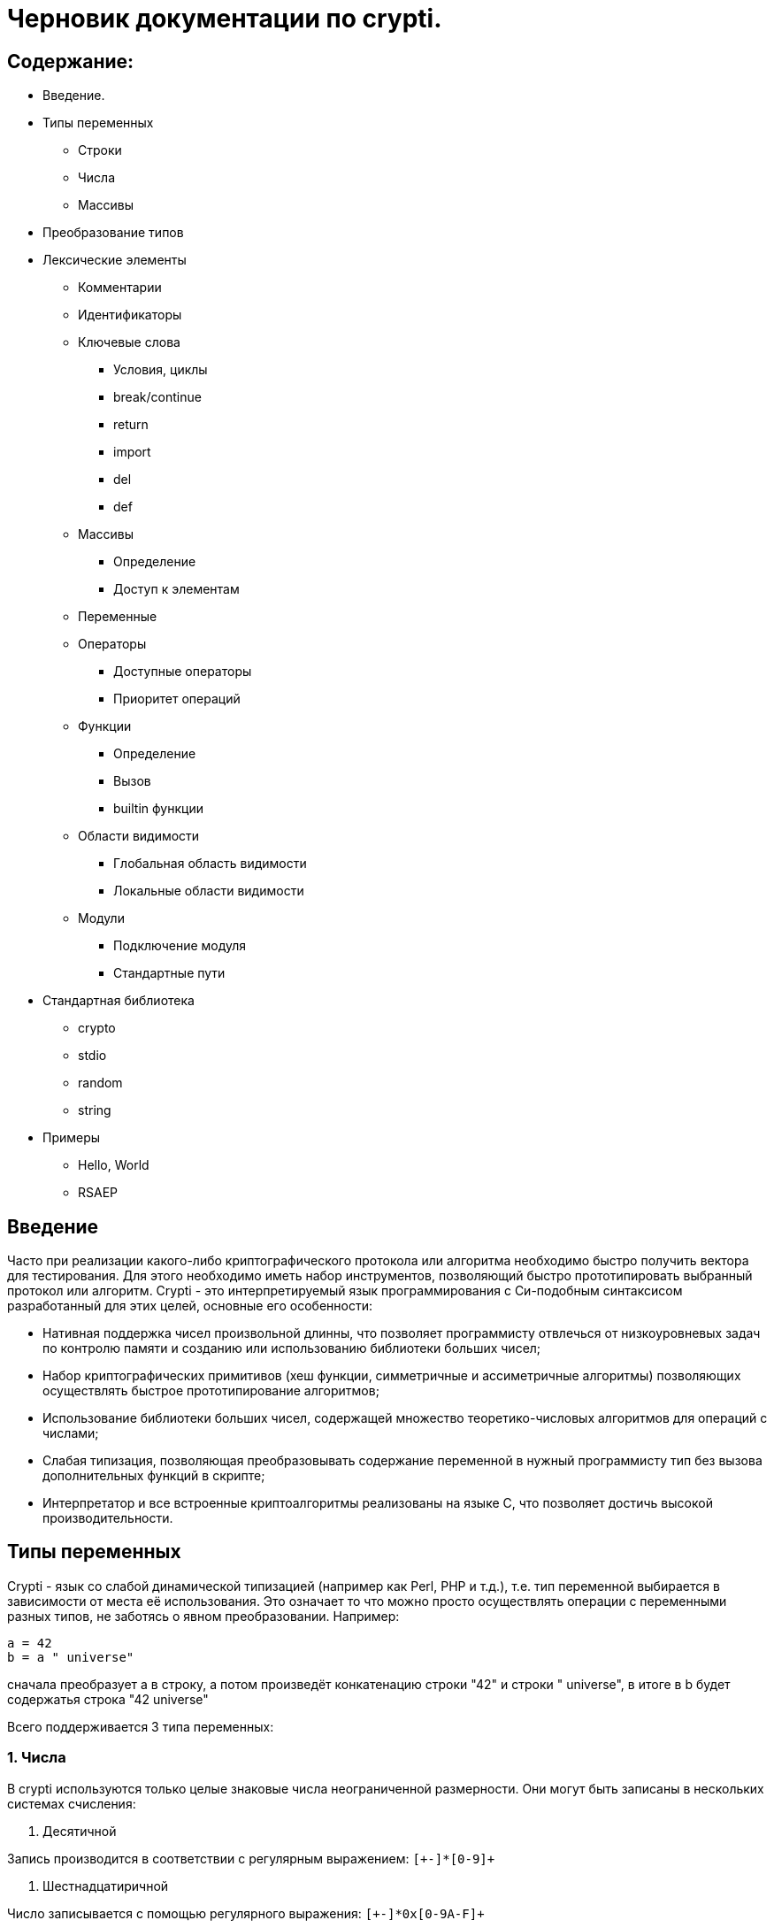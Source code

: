 Черновик документации по crypti.
===============================
:lang: ru
:encoding: utf8

Содержание:
-----------

* Введение.
* Типы переменных
** Строки
** Числа
** Массивы
* Преобразование типов
* Лексические элементы
** Комментарии
** Идентификаторы
** Ключевые слова
*** Условия, циклы
*** break/continue
*** return
*** import
*** del
*** def
** Массивы
*** Определение
*** Доступ к элементам
** Переменные
** Операторы
*** Доступные операторы
*** Приоритет операций
** Функции
*** Определение
*** Вызов
*** builtin функции
** Области видимости
*** Глобальная область видимости
*** Локальные области видимости
** Модули
*** Подключение модуля
*** Стандартные пути
* Стандартная библиотека
** crypto
** stdio
** random
** string
* Примеры
** Hello, World
** RSAEP

Введение
--------

Часто при реализации какого-либо криптографического протокола или алгоритма
необходимо быстро получить вектора для тестирования. Для этого необходимо иметь набор
инструментов, позволяющий быстро прототипировать выбранный протокол или алгоритм.
Crypti - это интерпретируемый язык программирования с Си-подобным синтаксисом разработанный
для этих целей, основные его особенности:

- Нативная поддержка чисел произвольной длинны,
что позволяет программисту отвлечься от низкоуровневых задач по контролю памяти и
созданию или использованию библиотеки больших чисел;
- Набор криптографических примитивов (хеш функции, симметричные и ассиметричные алгоритмы)
позволяющих осуществлять быстрое прототипирование алгоритмов;
- Использование библиотеки больших чисел, содержащей множество теоретико-числовых алгоритмов
для операций с числами;
- Слабая типизация, позволяющая преобразовывать содержание переменной в нужный программисту тип
без вызова дополнительных функций в скрипте;
- Интерпретатор и все встроенные криптоалгоритмы реализованы на языке C, 
что позволяет достичь высокой производительности.


Типы переменных
---------------

Crypti - язык со слабой динамической типизацией (например как Perl, PHP и т.д.),
т.е. тип переменной выбирается в зависимости от места её использования.
Это означает то что можно просто осуществлять операции с переменными разных типов,
не заботясь о явном преобразовании. Например:

----
a = 42
b = a " universe"
----

сначала преобразует a в строку, а потом произведёт конкатенацию строки "42" и строки " universe",
в итоге в b будет содержатья строка "42 universe"

Всего поддерживается 3 типа переменных:

1. Числа
~~~~~~~~
В  crypti используются только целые знаковые числа неограниченной размерности.
Они могут быть записаны в нескольких системах счисления:

1. Десятичной

Запись производится в соответствии с регулярным выражением:
+`[+-]*[0-9]+`+

2. Шестнадцатиричной

Число записывается с помощью регулярного выражения:
+`[+-]*0x[0-9A-F]+`+

Если перед числом указано больше одного знака,
то результирующий знак определяется по следующему правилу:

+-+) Если количество минусов перед знаком нечётное

+++) В противном случае

Примеры определения чисел:

----
42
1000012
1234567890
----

2. Октетные строки
~~~~~~~~~~~~~~~~~~
Представляют из себя последовательность однобайтовых символов.
В отличие от C строк они не терменируются символом '\0'.
Октетные строки в crypti выглядят так,
потому что в процессе криптографических преобразований один или несколько символов
в середине строки могут стать равными 0,
что привело бы к уменьшению длины для C строк.
В основном этот тип необходим для операций, производимых над последовательностями байтов,
например конкатенации.

Примеры определения октетных строк:

----
`\x00\x44\x23\x11`
`\x0d\x0a\x42`
----

3. Печатаемые строки
~~~~~~~~~~~~~~~~~~~~
Аналог обычной С строки, терминированной нулём, и содержащей в себе
печатную информацию о содержании переменной.
В основном этот тип необходим для операций ввода вывода,  

Примеры определения печатных строк:

----
"mystring"
"m\x00\x01gg"
----

Преобразование типов
--------------------

Преобразование типов происходит динамически, в зависимости от места использования переменной.

Следует помнить несколько правил преобразования типов:

1. Не все преобразования возвратны.
Тип Октетная строка не хранит знака числа. Преобразование отрицательного числа
в октетную строку выдаёт предупреждение на stderr о потере знака.
	
2. Преобразование из печатной строки в число не всегда успешно.
Если печатная строка содержит символы, не являющиеся цифрами, она будет интерпретирована как 0 
и на stderr будет выведено предупреждение.

Лексические элементы
--------------------

Комментарии
-----------

Однострочные комментарии задаются с помощью последовательности //.

Пример:
~~~~~~
//this is commentary

Для написания многострочных комментариев используется последовательность /* */

Пример:
~~~~~~
/*
 * this is commenary
 */

Идентификаторы
~~~~~~~~~~~~~~

Идентификаторы можно задать в соответствии со следующим регулярным выражением.
+`[a-zA-Z][a-zA-Z0-9]*`+

Ключевые слова
~~~~~~~~~~~~~~

*if*/*else*

Выражение *if* используется для условного ветвления:

----
if (condition) block1 
[else block2]
----

_block1_ выполняется только в том случае если _condition_ не равно 0.

*while*

*while* используется для последовательного выполнения блока кода пока
условие верно.

----
while (condition) block;
----

Если _condition_ не указано то 
получившийся цикл аналогичен этому:

----
while (1)
	block;
----

*do*

Синтаксис:

----
do block while(condition)
----

Выражение эквивалентно выражению:

----	
	block;
	while(condition) block
----

*for*

Синтаксис:

----
	for (expr1; condition; expr2) block;
----	

Цикл *for* аналогичен данному циклу *while*:

----
	expr1;
	while (condition) {
		block
		expr2
	}
----

_expr1_, _expr2_ и _condition_ могут быть пустыми
	
*break*

*break* может встречаться только внутри циклов
*for*, *while*, *do*...*while*, его выполнение
приводит к немедленному
выходу из внутреннего охватывающего цикла.

*continue*

Как и *break*, *continue* может встречаться только
внутри циклов *for*, *while*, *do*...*while*. Его выполнение
приводит к немедленному переходу
на следующую итерацию цикла.

*return*
	
*return* должен встречаться в теле функции.
Он приводит немедленному завершению функции.
При этом возвращаются текущие значения возвращаемых параметров функции.

*import*

Синтаксис:

----
import "modname"
import <modname>
----

Ключевое слово, позволяющее импортировать модули в
область главную область видимости.
*import* должен присутствовать в глобальной области видимости
(внутри условий, циклов,
вложенных областях видимости import не обрабатывается).

*del*

Синтаксис:

----
del var
----

Ключевое слово,
позволяющее удалить переменную из ближайшей
области видимости и освободить занимаемую ей память.

*def*

----
def [ret1, ret2] funcname(param1, param2, ...) {
	block
}
----

Ключевое слово,
позволяющее определить новую 
или перепреоделить уже существующую функцию.
Переопределение встроенных функций приводит к ошибке.

Массивы
~~~~~~~
Представляют из себя набор переменных,
В crypti все массивы являются ассоциативными, т.е. индексом массива
может быть как числа так и строки.
Индекс состоит из перечисленных через раздельный символ выражений
и указывается в квадратных скобках.
За счёт этого достигается эмуляция многомерных массивов.

Примеры опеределения массивов
^^^^^^^^^^^^^^^^^^^^^^^^^^^^^

----
arr[1] = "my";
arr["name"] = 1;
arr["job"] = "programming";
arr["example", "of", "multidimentional", "array"] = "there";
----

Инициализация
^^^^^^^^^^^^^

Массивы определяются с помощью перечисленных через запятую пар ключ => значение,
заключённых в фигурные скобки, где ключ служет индексом в массиве для доступа
к этому значению.

Например:

----
arr = {"one" => 1, "two" => 2}
----

Так же элементы массива можно определить по очереди
Например написанное выше можно переписать как:

----
arr["one"] = 1; arr["two"] = 2
----

Если в определении ключи отсутствуют то по умолчанию значения размещаются в ячейках
с индексом начиная с 0 и далее.
Например:

----
arr = {"one", 2, 3, "some"}
----

значение "one" будет доступно при обращении arr[0],
значение 2 при обращении arr[1] и так далее.

Доступ к элементам
^^^^^^^^^^^^^^^^^^

Доступ к элементам массива происходит посредством передачи значения
между квадратными скобками.

Например:

----
arr[1]
arr["two"]
arr["42"]
----

Попытка доступа к несуществующему элементу будет приводить к *<Runtime error>*
	
Переменные
~~~~~~~~~~

Переменная - это идентификатор и связанная с ним область данных.
Тип переменной динамически определяется во время использования.

Операторы
~~~~~~~~~

Доступные операторы
^^^^^^^^^^^^^^^^^^^

Ниже приведён список доступных операторов.
Если не будет указано обратное то операторы бинарные. 

Синтаксис использования бинарных операторов:

----
a OP b
----

Где:

_a_ и _b_ операнды - переменные или выражения
стоящие слева и справа от оператора;

+OP+ один из возможных операторов.

Арифметические, логические, побитовые операторы представляют операнды как числа а затем выполняют
одну из следующих операций.


Арифметические операторы
++++++++++++++++++++++++

|================================
|Оператор  |	Описание
|     +++  |	Складывает _a_ и _b_.
|     +-+  |	Вычитает _b_ из _a_.
|     +*+  |	Перемножает _a_ и _b_.
|     +/+  |	Делит _a_ на _b_.
|    +**+  |	Возводит _a_ в степень _b_.
|     +%+  |	Находит отстаток от деления _a_ на _b_.
|     +++  |	Унарный оператор. Синтаксис использования: +++ _a_.
		Возвращает значение числа a.
|     +-+  |	Унарный оператор. Синтаксис использования: +-+ _a_.
       		Находит арифметически обратное число для _a_.
|================================

Логические операторы
++++++++++++++++++++

|================================
|Оператор   |	Описание
|     +&&+  |	Находит результат логического И _a_ и _b_.
|    +\|\|+ |	Находит результат логического ИЛИ _a_ и _b_.
|     +!+   |	Унарный оператор. Синтаксис использования: +!+ _a_. Находит логическое НЕ _a_.
|     +==+  |	Проверяет равны ли _a_ и _b_.
|================================

Побитовые операторы
+++++++++++++++++++

|================================
|Оператор |	Описание
|     +^+ |	Находит результат исключающего ИЛИ _a_ и _b-.
		Дополняет старшие разряды меньшего числа нулями.
|    +\|+ |	Находит результат бинарного ИЛИ _a_ и _b_.
		Дополняет старшие разряды меньшего числа нулями.
|     +&+ |	Находит результат бинарного ИЛИ _a_ и _b_.
		Дополняет старшие разряды меньшего числа нулями.
|    +>>+ |	Сдвигает _a_ на _b_ разрядов вправо
|    +<<+ |	Сдвигает _a_ на _b_ разрядов влево
|     +~+ |	Унарный оператор. Синтаксис использования: +~+ _a_. Находит побитовое НЕ _a_.
|================================


Операторы присваивания
++++++++++++++++++++++

|================================
|Оператор |	Описание
|    +=+  |	Присваивает _a_ значение _b_
		Доступно параллельное присваивание.
		Например:

			+[a, b] = [b, a]+
			+[n, l, y] = func_with_3_outputs()+
|   +op=+ |	Выполняет операцию +op+ с _a_ и _b_, затем присваивает _a_ получившийся результат.
|================================

Операторы с октетными строками
++++++++++++++++++++++++++++++

Представляют операнды как октетные строки и выполняют операцию.

|================================
|Оператор |	Описание
| +#+     |	 Выполняет конкатенацию _a_ и _b_
|================================

Операторы с печатными строками
++++++++++++++++++++++++++++++

Представляют операнды как печатные строки и выполняют операцию.

|================================
|Оператор |	Описание
|(пробел) | Выполняет конкатенацию _a_ и _b_
|================================

Прочие операторы
++++++++++++++++

|================================
|Оператор |	Описание
|     +.+ |	Синтаксис: _a.b_. операция взятия атрибута _b_ у переменной _a_.
		попытка взятия не существующего атрибута приводит к *<Runtime error>*
|================================
	

Приоритетность
^^^^^^^^^^^^^^

В таблице, приведённой ниже операторы перечисленны
по возрастающей приоритетности.


ТАБЛИЦА

|====================================================
|  Операция      | Очерёдность
|    _a_ +[]+    |			слева направо
|     _a.b_      |			слева направо
|     +**+       |			справа налево
|      +~+       |			слева направо
|+++ _a_ +-+ _a_ |			слева направо
| +*+ +/+ +%+    |			слева направо
|    +++ +-+     |			слева направо
|  +<<+ +>>+     |			слева направо
| +<+ +<=+ +>=+  | 		слева направо
|   +==+ +!=+    |			слева направо
|	+&+      |			слева направо
|	+^+      |			слева направо
|	+\|+     |			слева направо
|	+&&+     |			слева направо
|	+!+      |			слева направо
|	+\|\|+   |			слева направо
|     +=+ +op=+  |			справа налево
|====================================================


Функции
~~~~~~~

Функции - набор логически выделенных инструкций, вызываемых по требованию.
В crypti все определённые функции (включая встроеные) хрянятся в отдельной
таблице, однако во избежание путанницы интерпретатор реализован так,
что функции не могут иметь те же имена что переменные.
По умолчанию параметры, переданные в функцию передаются как копии.
То есть их изменение внутри функции не повлияет
на значения после вызова.
Возвращаемые значения записываются в квадратных скобках при определении функции.
При достижении конца функции или ключевого слова return возвращаются их текущие значения
Если на момент выхода из функции одно или несколько значений не определены - 
генерируется *<Runtime error>*

Пример:

----
a = 2
def [] func(SOME_WORD b) {
	b += 2;
}
func(a);
----

После вызова функции func a будет равно 4

Определение
^^^^^^^^^^^

Определение функции заносит новую функцию в таблицу,
если функция уже присутствует в таблице и не является
встроенной, то старое определение заменится новым.
Переопределение встроенных функций не допускается.

Функция определяется таким образом:

----
def [ret1, ret2] func_name(parameter_list) {
	body
}
----

Где:

[_ret1_, _ret2_] - список возвращаемых функцией аргументов (который может быть пустым)
_func_name_ - идентификатор,
являющийся именем функции.
_parameter_list_ - перечисленные через запятую идентификаторы, являющиеся аргументами функции
_body_ - набор инструкций, выполняемых при вызове функции.
Для блока инструкций внутри тела функции создаётся
отдельная область видимости (см. Области видимости),
локальные переменные определённые в ней пропадают
в момент выхода из функции.

Вызов
^^^^^

Вызов функции осуществляется с помощью конструкции

----
func_name(parameter_list)
----

Где:
_func_name_ - идентификатор уже определённой функции.
_parameter_name_ - перечисленные через запятую выражения,
результаты которых будут являться аргументами функции.

builtin функции
^^^^^^^^^^^^^^^

В Crypti содержится несколько встроеных функций,
Эти функции не могут быть переопределены или удалены 
они всегда доступны для вызова.
Ниже в алфавитном порядке перечисленны сами функции.

----
print(var, ...)
----

выводит на stdout переданные аргументы.

----
printf([format_string], ...)
----

Выводит на stdout переданные аргументы в соответствии с форматной строкой.
При нехватке/переизбытке агрументов указанных в форматной строке печатает
предупредительное соообщение


Области видимости
~~~~~~~~~~~~~~~~~

Область видимости содержит в себе набор
имён переменных и ассоциированных с ними данных.

Для каждого блока инструкций обрамлённого символами '{' и '}'
и для каждого вызова функции создаётся своя область видимости.

Пример:

----
{
	a = 2
	b = 4
}
----

Это значит что все определённые в этой области видимости переменные
доступны только в этой области видимости,
и доступ к ним при выходе из этой области невозможен.
Поиск переменной происходит от текущей области видимости к глобальной.
Это значит что программа может пользоваться переменными из области
видимости меньшего уровня вложенности.

Глобальная область видимости
^^^^^^^^^^^^^^^^^^^^^^^^^^^^

Внешняя область видимости.
В ней доступны инструкции для подключения модулей,
возможость определения новых функций.

Локальные области видимости.
		

Модули
------

Модуль это файл, написаный на языке crypti и импортированный в программу
с помощью инструкции *import*.
Все функции и переменные, определённые в модуле,
импортируются в глобальную область видимости.
для предотвращения бесконечного импортирования модулей
(например когда модуль А импортирует модуль Б,
а тот в свою очередь импортирует модуль А)
информация об импортированном модуле заносится в таблицу импорта.
При каждой новой попытке импорта проверяется таблица импорта,
и если данный модуль уже импортирован, то запрос импорта пропускается.
Это означает что если произошёл импорт,
и затем произошли изменения в модуле то не существует никакого способа
обновления данных модуля. Возможно в следующих версиях интерпретатора
будет реализована специальная инструкция *require*,
с помощью которой будет доступна перезагрузка содержания модуля.

Подключение 
~~~~~~~~~~~

Модули подключаются с помощью ключевого слова *import*.
Если подключается модуль из стандартной библиотеки то
имя модуля обрамляется символами '<' и '>'.
Пример:

----
import <crypto>
----

Если подключается файл, определённый пользователем,
то указывается относительный от данного каталога путь,
обрамлённый символами двойной кавычки.
Пример:

----
import "crypto"
----

Стандартные пути расположения модулей


Стандартная библиотека
----------------------

Описание модулей

1. crypto
~~~~~~~~~

----
[res] mod_inv(num, modulo)
----

Находит обратное _num_ число по модулю _modulo_ или -1 если такого числа не существует.

----
[res] mod_exp(n, exp, modulo)
----

Вычисляет
+(_n_ ** _exp_) % _modulo_+

----
[digest] md5(str)

[ret] md5_ctx_init(id)
[] md5_ctx_update(id, msg)
[digest] md5_ctx_finalize(id)
----

Набор функций для получения md5 хеша.

----
[digest] whirpool(str)

[ret] whirpool_ctx_init(id)
[] whirpool_ctx_update(id, msg)
[digest] whirpool_ctx_finalize(id)
----

Набор функций для получения whirpool хеша.

----
[digest] sha1(str)

[ret] sha1_ctx_init(id)
[] sha1_ctx_update(id, msg)
[digest] sha1_ctx_finalize(id)
----

Набор функций для получения sha1 хеша.

----
[digest] sha256(str)

[ret] sha256_ctx_init(id)
[] sha256_ctx_update(id, msg)
[digest] sha256_ctx_finalize(id)
----

Набор функций для получения sha256 хеша.

----
[ctx] aes_ctx_new()
[] aes_set_key(ctx, key, keylen)
[out] aes_encrypt(ctx, in)
[out] aes_decrypt(ctx, in)
----

Набор функций для шифрования и дешифрования с помощью алгоритма aes

2. stdio
~~~~~~~~

----
[fd] fopen(path, mode)
[] fclose(fd)
----

*fopen*, *fclose* функции для открытия и закрытия файла.
При успешном завершении fopen возвращает дескриптор файла,
небольшое целое положительное число,
которое должно быть использовано при вызове функций
*fread*, *fwrite*, *fseek*, *ftell*.

аргумент _mode_ - строка, которая может содержать одну из следующих последовательностей:

* "r" - открывает файл для чтения. Начальное смещение находится на начале файла;
* "r+" - открывает файл для чтения и записи. Начальное смещение находится на начале файла;
* "w" - Изменяет длину файла до нуля и открывает его для записи. Начальное смещение находится на начале файла;
* "w+" - открывает файл для чтения. Начальное смещение находится на начале файла;
* "a" - открывает файл для записи в конец. Начальное смещение находится на конце файла;
* "a+" - открывает файл для чтения и записи в конец. Начальное смещение находится на начале файла.

----
[oct_str] fread(fd, len)
[nrbytes] fwrite(fd, octstr, len)
----

Функция *fread* возвращает _len_ байт из файла с дескриптором _fd_
функция *fwrite* записывает в файл ассоциированный с дискриптором _fd_ len байт из октетной строки _octstr_

----
[cur_offset] fseek(fd, offset, whence)
[cur_offset] ftell(fd)
----

*fseek* изменяет смещение для чтения/записи на _offset_ байт в соответствии с диррективой _whence_,
принимающей одно из нескольких значений
* SEEK_CUR смещение относительно текущей позиции
* SEEK_START смещение относительно начала файла
* SEEK_END смещение относительно конца файла

*ftell* - возвращает текущее смещение в файле.


3.random
~~~~~~~~

----	
[res] rand_prime(len)
----

Генерирует случайное число длиннной _len_ байт.



4.string
~~~~~~~~

----
[string] new_string(len, filler)
----

Возвращает новую строку _len_ байт длинны,
каждый байт которой равен _filler_.

----
[sub] subs(string, start, len)
----

Возвращает копию подстроки начиная с _start_,
_len_ байт длинной.

Примеры
-------

1. Hello, World
~~~~~~~~~~~~~~~

Следующий фрагмент кода определяет функцию, печатающую 
"hello world" на стандартный вывод при вызове.

----
def [] hello()
{
	print "Hello, World"

}

hello()
----

2. RSAEP
~~~~~~~~

Функция ниже - пример реализации шифрования по алгоритму RSA

----
def [c, error] RSAEP (n, e, m)
{
	if (m < 0 || m > n - 1) {
		error = "message representative out of range"
		c = 0
		return
	}

	c = mod_exp(m, e, n)
	error = ""
	return;
}
----

